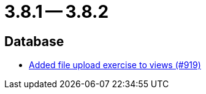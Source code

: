 = 3.8.1 -- 3.8.2

== Database

* link:https://www.github.com/ls1intum/Artemis/commit/294e6b82b787a49487f580cff1602613e9f41974[Added file upload exercise to views (#919)]


